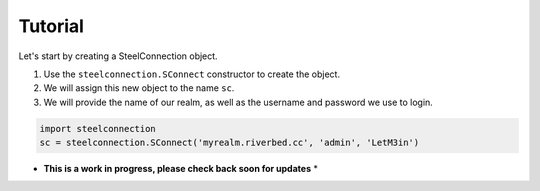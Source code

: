 Tutorial
========

Let's start by creating a SteelConnection object.

1. Use the ``steelconnection.SConnect`` constructor to create the object.
2. We will assign this new object to the name ``sc``.
3. We will provide the name of our realm, as well as the username and
   password we use to login.

.. code:: python

   import steelconnection
   sc = steelconnection.SConnect('myrealm.riverbed.cc', 'admin', 'LetM3in')


* **This is a work in progress, please check back soon for updates** *
